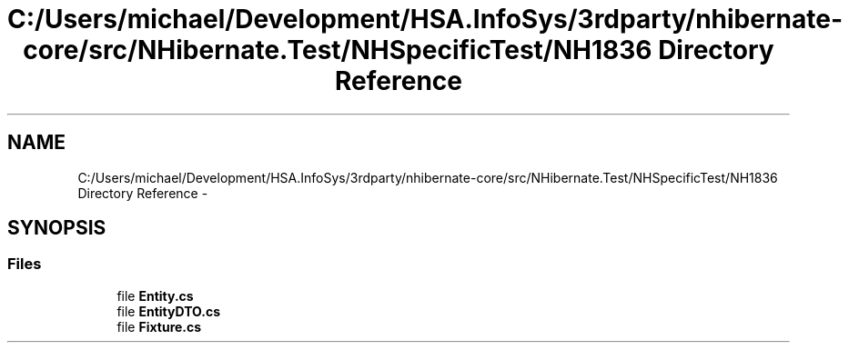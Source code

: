 .TH "C:/Users/michael/Development/HSA.InfoSys/3rdparty/nhibernate-core/src/NHibernate.Test/NHSpecificTest/NH1836 Directory Reference" 3 "Fri Jul 5 2013" "Version 1.0" "HSA.InfoSys" \" -*- nroff -*-
.ad l
.nh
.SH NAME
C:/Users/michael/Development/HSA.InfoSys/3rdparty/nhibernate-core/src/NHibernate.Test/NHSpecificTest/NH1836 Directory Reference \- 
.SH SYNOPSIS
.br
.PP
.SS "Files"

.in +1c
.ti -1c
.RI "file \fBEntity\&.cs\fP"
.br
.ti -1c
.RI "file \fBEntityDTO\&.cs\fP"
.br
.ti -1c
.RI "file \fBFixture\&.cs\fP"
.br
.in -1c
